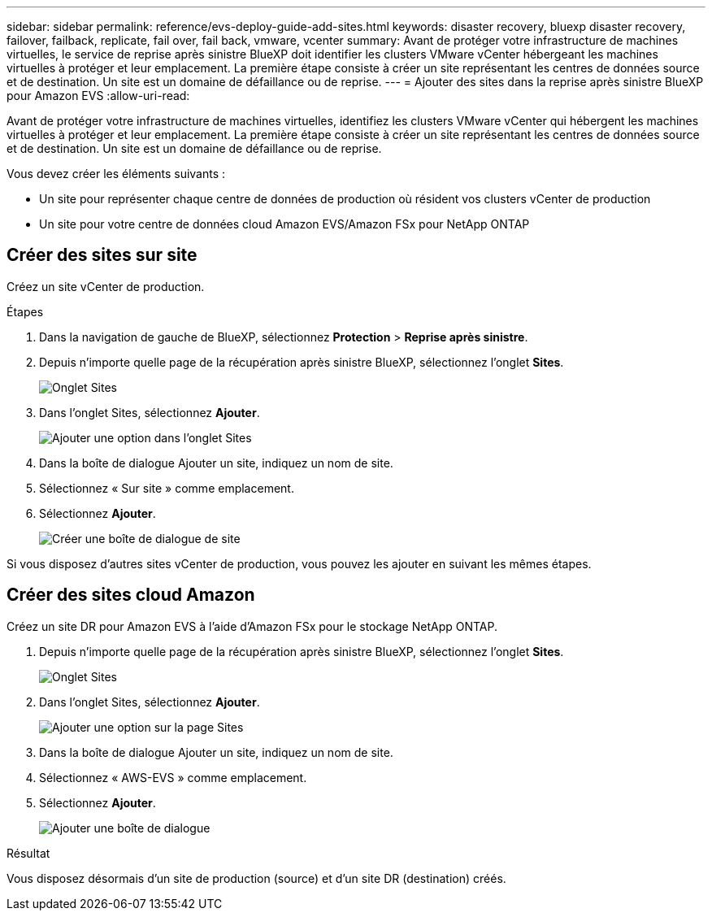 ---
sidebar: sidebar 
permalink: reference/evs-deploy-guide-add-sites.html 
keywords: disaster recovery, bluexp disaster recovery, failover, failback, replicate, fail over, fail back, vmware, vcenter 
summary: Avant de protéger votre infrastructure de machines virtuelles, le service de reprise après sinistre BlueXP doit identifier les clusters VMware vCenter hébergeant les machines virtuelles à protéger et leur emplacement. La première étape consiste à créer un site représentant les centres de données source et de destination. Un site est un domaine de défaillance ou de reprise. 
---
= Ajouter des sites dans la reprise après sinistre BlueXP pour Amazon EVS
:allow-uri-read: 


[role="lead"]
Avant de protéger votre infrastructure de machines virtuelles, identifiez les clusters VMware vCenter qui hébergent les machines virtuelles à protéger et leur emplacement. La première étape consiste à créer un site représentant les centres de données source et de destination. Un site est un domaine de défaillance ou de reprise.

Vous devez créer les éléments suivants :

* Un site pour représenter chaque centre de données de production où résident vos clusters vCenter de production
* Un site pour votre centre de données cloud Amazon EVS/Amazon FSx pour NetApp ONTAP




== Créer des sites sur site

Créez un site vCenter de production.

.Étapes
. Dans la navigation de gauche de BlueXP, sélectionnez *Protection* > *Reprise après sinistre*.
. Depuis n’importe quelle page de la récupération après sinistre BlueXP, sélectionnez l’onglet *Sites*.
+
image:evs-create-site-op-1.png["Onglet Sites"]

. Dans l’onglet Sites, sélectionnez *Ajouter*.
+
image:evs-create-site-op-2.png["Ajouter une option dans l'onglet Sites"]

. Dans la boîte de dialogue Ajouter un site, indiquez un nom de site.
. Sélectionnez « Sur site » comme emplacement.
. Sélectionnez *Ajouter*.
+
image:evs-create-site-op-3-5.png["Créer une boîte de dialogue de site"]



Si vous disposez d’autres sites vCenter de production, vous pouvez les ajouter en suivant les mêmes étapes.



== Créer des sites cloud Amazon

Créez un site DR pour Amazon EVS à l’aide d’Amazon FSx pour le stockage NetApp ONTAP.

. Depuis n’importe quelle page de la récupération après sinistre BlueXP, sélectionnez l’onglet *Sites*.
+
image:evs-create-site-op-1.png["Onglet Sites"]

. Dans l’onglet Sites, sélectionnez *Ajouter*.
+
image:evs-create-site-aws-2.png["Ajouter une option sur la page Sites"]

. Dans la boîte de dialogue Ajouter un site, indiquez un nom de site.
. Sélectionnez « AWS-EVS » comme emplacement.
. Sélectionnez *Ajouter*.
+
image:evs-create-site-aws-3-5.png["Ajouter une boîte de dialogue"]



.Résultat
Vous disposez désormais d'un site de production (source) et d'un site DR (destination) créés.
